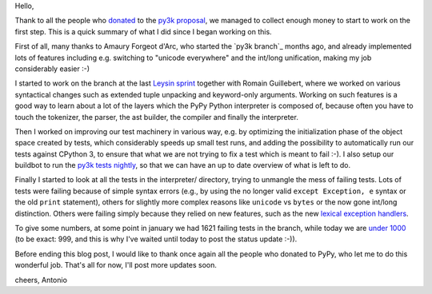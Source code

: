 Hello,

Thank to all the people who donated_ to the `py3k proposal`_, we managed to
collect enough money to start to work on the first step.  This is a quick
summary of what I did since I began working on this.

First of all, many thanks to Amaury Forgeot d'Arc, who started the `py3k
branch`_ months ago, and already implemented lots of features including
e.g. switching to "unicode everywhere" and the int/long unification, making my
job considerably easier :-)

I started to work on the branch at the last `Leysin sprint`_ together with
Romain Guillebert, where we worked on various syntactical changes such as
extended tuple unpacking and keyword-only arguments.  Working on such features
is a good way to learn about a lot of the layers which the PyPy Python
interpreter is composed of, because often you have to touch the tokenizer, the
parser, the ast builder, the compiler and finally the interpreter.

Then I worked on improving our test machinery in various way, e.g. by
optimizing the initialization phase of the object space created by tests,
which considerably speeds up small test runs, and adding the possibility to
automatically run our tests against CPython 3, to ensure that what we are not
trying to fix a test which is meant to fail :-). I also setup our buildbot to
run the `py3k tests nightly`_, so that we can have an up to date overview of
what is left to do.

Finally I started to look at all the tests in the interpreter/ directory,
trying to unmangle the mess of failing tests. Lots of tests were failing
because of simple syntax errors (e.g., by using the no longer valid ``except
Exception, e`` syntax or the old ``print`` statement), others for slightly
more complex reasons like ``unicode`` vs ``bytes`` or the now gone int/long
distinction.  Others were failing simply because they relied on new features,
such as the new `lexical exception handlers`_.

To give some numbers, at some point in january we had 1621 failing tests in
the branch, while today we are `under 1000`_ (to be exact: 999, and this is why
I've waited until today to post the status update :-)).

Before ending this blog post, I would like to thank once again all the people
who donated to PyPy, who let me to do this wonderful job.  That's all for now,
I'll post more updates soon.

cheers,
Antonio

.. _donated: http://morepypy.blogspot.com/2012/01/py3k-and-numpy-first-stage-thanks-to.html
.. _`py3k proposal`: http://pypy.org/py3donate.html
.. _`Leysin sprint`: http://morepypy.blogspot.com/2011/12/leysin-winter-sprint.html
.. _`py3k tests nightly`: http://buildbot.pypy.org/summary?branch=py3k
.. _`lexical exception handlers`: http://bugs.python.org/issue3021
.. _`under 1000`: http://buildbot.pypy.org/summary?category=linux32&branch=py3k&recentrev=52508:c1756f5aa63e



